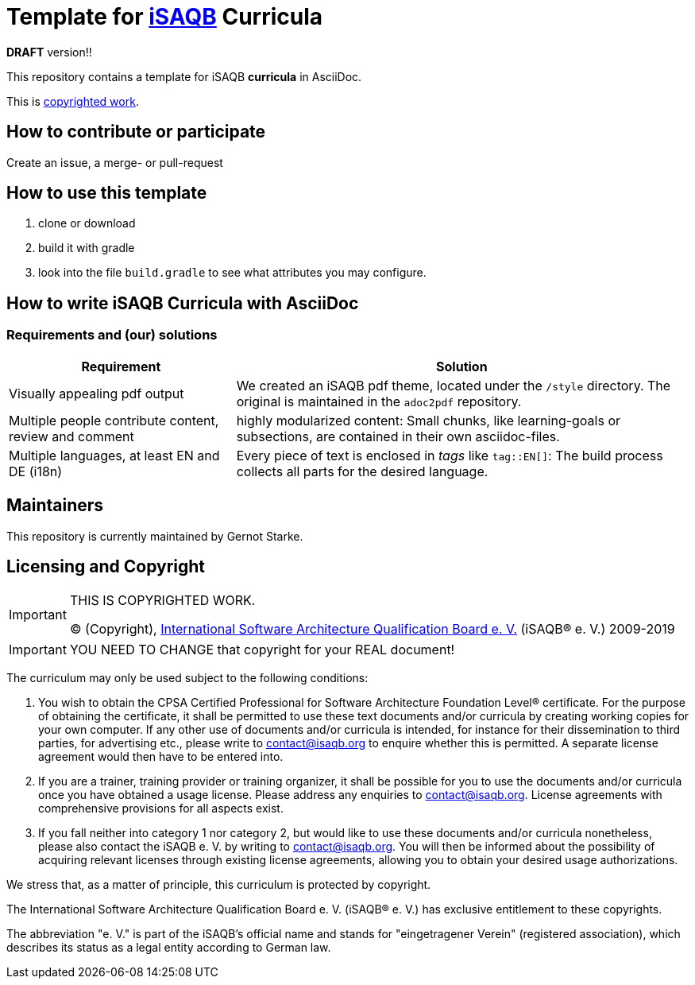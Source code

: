 = Template for https://isaqb.org[iSAQB] Curricula

*DRAFT* version!!

This repository contains a template for iSAQB *curricula* in AsciiDoc. 

This is <<copyrighted,copyrighted work>>.

== How to contribute or participate
Create an issue, a merge- or pull-request

== How to use this template

1. clone or download
2. build it with gradle
3. look into the file `build.gradle` to see what attributes you may configure.

== How to write iSAQB Curricula with AsciiDoc

=== Requirements and (our) solutions

[cols="1,2",options="header"]
|===
|Requirement
|Solution

|Visually appealing pdf output
|We created an iSAQB pdf theme, located under the `/style` directory. The original is maintained in the `adoc2pdf` repository.

|Multiple people contribute content, review and comment
|highly modularized content: Small chunks, like learning-goals or subsections, are contained in their own asciidoc-files.

|Multiple languages, at least EN and DE (i18n)
|Every piece of text is enclosed in _tags_ like `tag::EN[]`: The build process collects all parts for the desired language.

|===

== Maintainers

This repository is currently maintained by Gernot Starke.


[[copyrighted]]
== Licensing and Copyright

[IMPORTANT]
====
THIS IS COPYRIGHTED WORK.

© (Copyright), https://isaqb.org[International Software Architecture Qualification Board e. V.]
(iSAQB® e. V.) 2009-2019
====

[IMPORTANT]
====
YOU NEED TO CHANGE that copyright for your REAL document!
====

The curriculum may only be used subject to the following conditions:

1. You wish to obtain the CPSA Certified Professional for Software Architecture Foundation Level® certificate. For the purpose of obtaining the certificate, it shall be permitted to use these text documents and/or curricula by creating working copies for your own computer. If any other use of documents and/or curricula is intended, for instance for their dissemination to third parties, for advertising etc., please write to contact@isaqb.org to enquire whether this is permitted. A separate license agreement would then have to be entered into.

2. If you are a trainer, training provider or training organizer, it shall be possible for you to use the documents and/or curricula once you have obtained a usage license.
Please address any enquiries to contact@isaqb.org. License agreements with comprehensive provisions for all aspects exist.

3. If you fall neither into category 1 nor category 2, but would like to use these documents and/or curricula nonetheless, please also contact the iSAQB e. V. by writing to contact@isaqb.org. You will then be informed about the possibility of acquiring relevant licenses through existing license agreements, allowing you to obtain your desired usage authorizations.

We stress that, as a matter of principle, this curriculum is protected by copyright.

The International Software Architecture Qualification Board e. V. (iSAQB® e. V.) has exclusive entitlement to these copyrights.

The abbreviation "e. V." is part of the iSAQB's official name and stands for "eingetragener Verein" (registered association), which describes its status as a legal entity according to German law.
 
